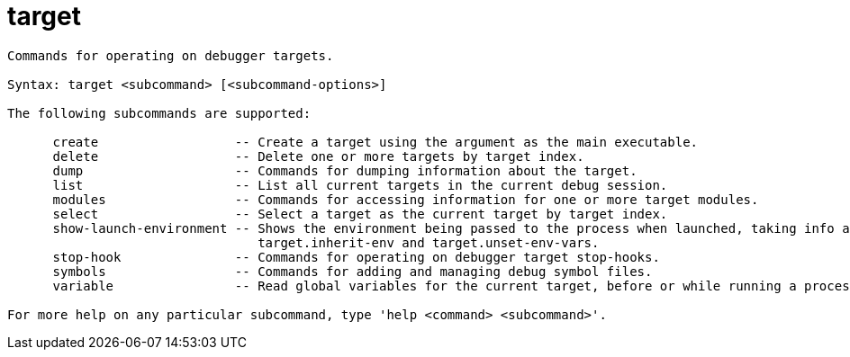 = target

----
Commands for operating on debugger targets.

Syntax: target <subcommand> [<subcommand-options>]

The following subcommands are supported:

      create                  -- Create a target using the argument as the main executable.
      delete                  -- Delete one or more targets by target index.
      dump                    -- Commands for dumping information about the target.
      list                    -- List all current targets in the current debug session.
      modules                 -- Commands for accessing information for one or more target modules.
      select                  -- Select a target as the current target by target index.
      show-launch-environment -- Shows the environment being passed to the process when launched, taking info account 3 settings: target.env-vars,
                                 target.inherit-env and target.unset-env-vars.
      stop-hook               -- Commands for operating on debugger target stop-hooks.
      symbols                 -- Commands for adding and managing debug symbol files.
      variable                -- Read global variables for the current target, before or while running a process.

For more help on any particular subcommand, type 'help <command> <subcommand>'.
----